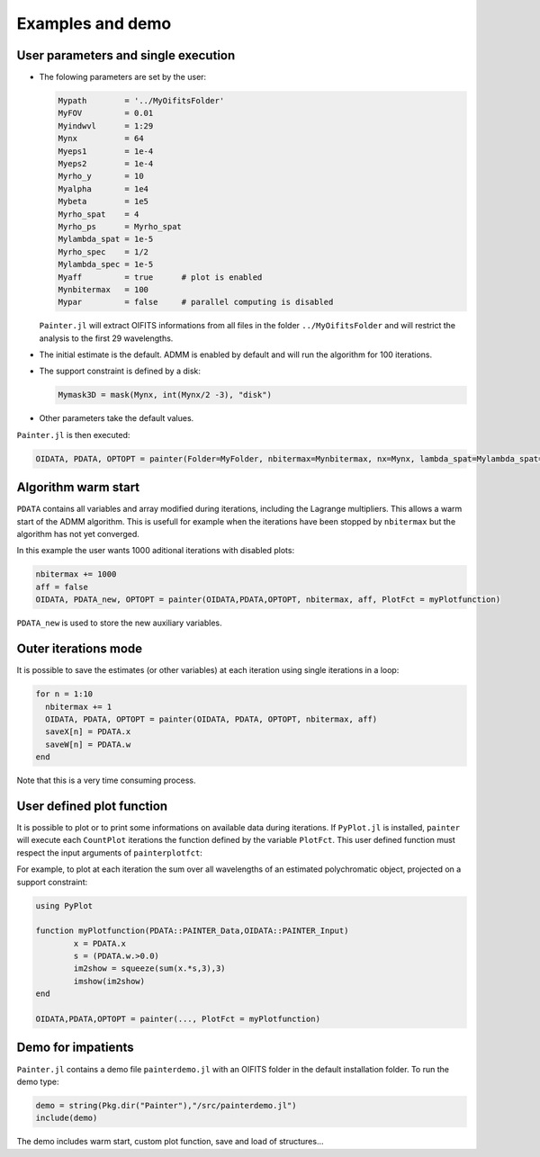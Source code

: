 .. _examples-label:

Examples and demo
=================


User parameters and single execution
------------------------------------

* The folowing parameters are set by the user:

  .. code:: julia

    Mypath        = '../MyOifitsFolder'
    MyFOV         = 0.01
    Myindwvl      = 1:29
    Mynx          = 64
    Myeps1        = 1e-4
    Myeps2        = 1e-4
    Myrho_y       = 10
    Myalpha       = 1e4
    Mybeta        = 1e5
    Myrho_spat    = 4
    Myrho_ps      = Myrho_spat
    Mylambda_spat = 1e-5
    Myrho_spec    = 1/2
    Mylambda_spec = 1e-5
    Myaff         = true      # plot is enabled
    Mynbitermax   = 100
    Mypar         = false     # parallel computing is disabled

  ``Painter.jl`` will extract OIFITS informations from all files in the folder ``../MyOifitsFolder`` and will restrict the analysis to the first 29 wavelengths.

* The initial estimate is the default.  ADMM is enabled by default and will run the algorithm for 100 iterations.
* The support constraint is defined by a disk:

  .. code:: julia

    Mymask3D = mask(Mynx, int(Mynx/2 -3), "disk")

* Other parameters take the default values.

``Painter.jl`` is then executed:

.. code:: julia

  OIDATA, PDATA, OPTOPT = painter(Folder=MyFolder, nbitermax=Mynbitermax, nx=Mynx, lambda_spat=Mylambda_spat=Mylambda_spat, lambda_spec=Mylambda_spec, rho_y= Myrho_y, rho_spat= Myrho_spat, rho_spec= Myrho_spec, rho_ps= Myrho_ps, alpha= Myalpha, beta=Mybeta, eps1=Myeps1, eps2=Myeps2, FOV= MyFOV, indwvl=Myindwvl, paral=Myparal)

Algorithm warm start
--------------------

``PDATA`` contains all variables and array modified during iterations, including the Lagrange
multipliers. This allows a warm start of the ADMM algorithm. This is usefull for example when
the iterations have been stopped by ``nbitermax`` but the algorithm has not yet converged.

In this example the user wants 1000 aditional iterations with disabled plots:

.. code:: julia

  nbitermax += 1000
  aff = false
  OIDATA, PDATA_new, OPTOPT = painter(OIDATA,PDATA,OPTOPT, nbitermax, aff, PlotFct = myPlotfunction)

``PDATA_new`` is used to store the new auxiliary variables.

Outer iterations mode
---------------------

It is possible to save the estimates (or other variables) at each iteration
using single iterations in a loop:

.. code:: julia

    for n = 1:10
      nbitermax += 1
      OIDATA, PDATA, OPTOPT = painter(OIDATA, PDATA, OPTOPT, nbitermax, aff)
      saveX[n] = PDATA.x
      saveW[n] = PDATA.w
    end

Note that this is a very time consuming process.

User defined plot function
--------------------------

It is possible to plot or to print some informations on available data during iterations.
If ``PyPlot.jl`` is installed, ``painter`` will execute each ``CountPlot`` iterations the function defined by the variable ``PlotFct``. This user defined function must respect the input arguments of ``painterplotfct``:

.. function:: myPlotfunction(PDATA::PAINTER_Data,OIDATA::PAINTER_Input)

For example, to plot at each iteration the sum over all wavelengths of an estimated polychromatic  object, projected on a support constraint:

.. code:: julia

	using PyPlot

	function myPlotfunction(PDATA::PAINTER_Data,OIDATA::PAINTER_Input)
		x = PDATA.x
		s = (PDATA.w.>0.0)
		im2show = squeeze(sum(x.*s,3),3)
		imshow(im2show)
	end

	OIDATA,PDATA,OPTOPT = painter(..., PlotFct = myPlotfunction)


Demo for impatients
-------------------

``Painter.jl`` contains a demo file ``painterdemo.jl``
with an OIFITS folder in the default installation folder.
To run the demo type:

.. code:: julia

  demo = string(Pkg.dir("Painter"),"/src/painterdemo.jl")
  include(demo)

The demo includes warm start, custom plot function, save and load of
structures...
